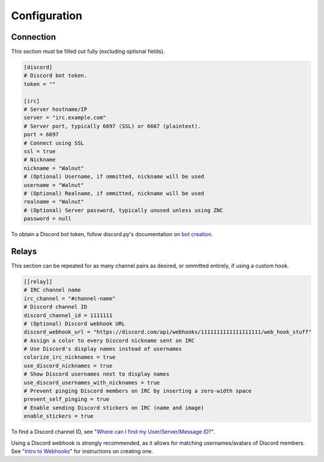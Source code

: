 Configuration
==================================

------------------------------
Connection
------------------------------

This section must be filled out fully (excluding optional fields).

.. code-block:: toml

   [discord]
   # Discord bot token.
   token = ""

   [irc]
   # Server hostname/IP
   server = "irc.example.com"
   # Server port, typically 6697 (SSL) or 6667 (plaintext).
   port = 6697
   # Connect using SSL
   ssl = true
   # Nickname
   nickname = "Walnut"
   # (Optional) Username, if ommitted, nickname will be used
   username = "Walnut"
   # (Optional) Realname, if ommitted, nickname will be used
   realname = "Walnut"
   # (Optional) Server password, typically unused unless using ZNC
   password = null

To obtain a Discord bot token, follow discord.py's documentation on `bot creation`_.

.. _bot creation: https://discordpy.readthedocs.io/en/latest/discord.html

------------------------------
Relays
------------------------------

This section can be repeated for as many channel pairs as desired, or ommitted entirely, if using a custom hook.

.. code-block:: toml

   [[relay]]
   # IRC channel name
   irc_channel = "#channel-name"
   # Discord channel ID
   discord_channel_id = 1111111
   # (Optional) Discord webhook URL
   discord_webhook_url = "https://discord.com/api/webhooks/1111111111111111111/web_hook_stuff"
   # Assign a color to every Discord nickname sent on IRC
   # Use Discord's display names instead of usernames
   colorize_irc_nicknames = true
   use_discord_nicknames = true
   # Show Discord usernames next to display names
   use_discord_usernames_with_nicknames = true
   # Prevent pinging Discord members on IRC by inserting a zero-width space
   prevent_self_pinging = true
   # Enable sending Discord stickers on IRC (name and image)
   enable_stickers = true

To find a Discord channel ID, see "`Where can I find my User/Server/Message ID?`_".

Using a Discord webhook is strongly recommended, as it allows for matching usernames/avatars of Discord members. See "`Intro to Webhooks`_" for instructions on creating one.

.. _Where can I find my User/Server/Message ID?: https://support.discord.com/hc/en-us/articles/206346498-Where-can-I-find-my-User-Server-Message-ID-
.. _Intro to Webhooks: https://support.discord.com/hc/en-us/articles/228383668-Intro-to-Webhooks
